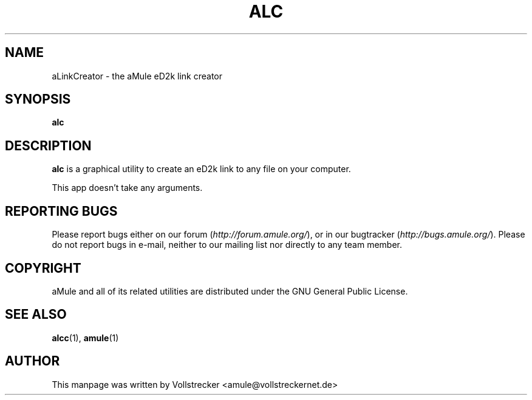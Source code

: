 .TH ALC 1 "January 2010" "aLinkCreator" "aMule utilities"
.als B_untranslated B
.SH NAME
aLinkCreator \- the aMule eD2k link creator
.SH SYNOPSIS
.B_untranslated alc
.SH DESCRIPTION
\fBalc\fR is a graphical utility to create an eD2k link to any file on your computer.

This app doesn't take any arguments.
.SH REPORTING BUGS
Please report bugs either on our forum (\fIhttp://forum.amule.org/\fR), or in our bugtracker (\fIhttp://bugs.amule.org/\fR).
Please do not report bugs in e-mail, neither to our mailing list nor directly to any team member.
.SH COPYRIGHT
aMule and all of its related utilities are distributed under the GNU General Public License.
.SH SEE ALSO
.B_untranslated alcc\fR(1), \fBamule\fR(1)
.SH AUTHOR
This manpage was written by Vollstrecker <amule@vollstreckernet.de>

